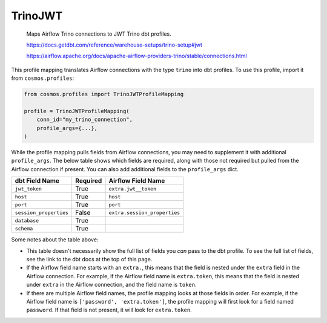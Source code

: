 ..
  This file is autogenerated by `docs/scripts/generate_mappings.py`. Do not edit by hand.


TrinoJWT
========



    Maps Airflow Trino connections to JWT Trino dbt profiles.



    https://docs.getdbt.com/reference/warehouse-setups/trino-setup#jwt

    https://airflow.apache.org/docs/apache-airflow-providers-trino/stable/connections.html



This profile mapping translates Airflow connections with the type ``trino``
into dbt profiles. To use this profile, import it from ``cosmos.profiles``:

.. code-block:: python

    from cosmos.profiles import TrinoJWTProfileMapping

    profile = TrinoJWTProfileMapping(
        conn_id="my_trino_connection",
        profile_args={...},
    )

While the profile mapping pulls fields from Airflow connections, you may need to supplement it
with additional ``profile_args``. The below table shows which fields are required, along with those
not required but pulled from the Airflow connection if present. You can also add additional fields
to the ``profile_args`` dict.

.. list-table::
   :header-rows: 1

   * - dbt Field Name
     - Required
     - Airflow Field Name


   * - ``jwt_token``
     - True

     - ``extra.jwt__token``


   * - ``host``
     - True

     - ``host``


   * - ``port``
     - True

     - ``port``


   * - ``session_properties``
     - False

     - ``extra.session_properties``


   * - ``database``
     - True

     -


   * - ``schema``
     - True

     -




Some notes about the table above:

- This table doesn't necessarily show the full list of fields you *can* pass to the dbt profile. To
  see the full list of fields, see the link to the dbt docs at the top of this page.
- If the Airflow field name starts with an ``extra.``, this means that the field is nested under
  the ``extra`` field in the Airflow connection. For example, if the Airflow field name is
  ``extra.token``, this means that the field is nested under ``extra`` in the Airflow connection,
  and the field name is ``token``.
- If there are multiple Airflow field names, the profile mapping looks at those fields in order.
  For example, if the Airflow field name is ``['password', 'extra.token']``, the profile mapping
  will first look for a field named ``password``. If that field is not present, it will look for
  ``extra.token``.
